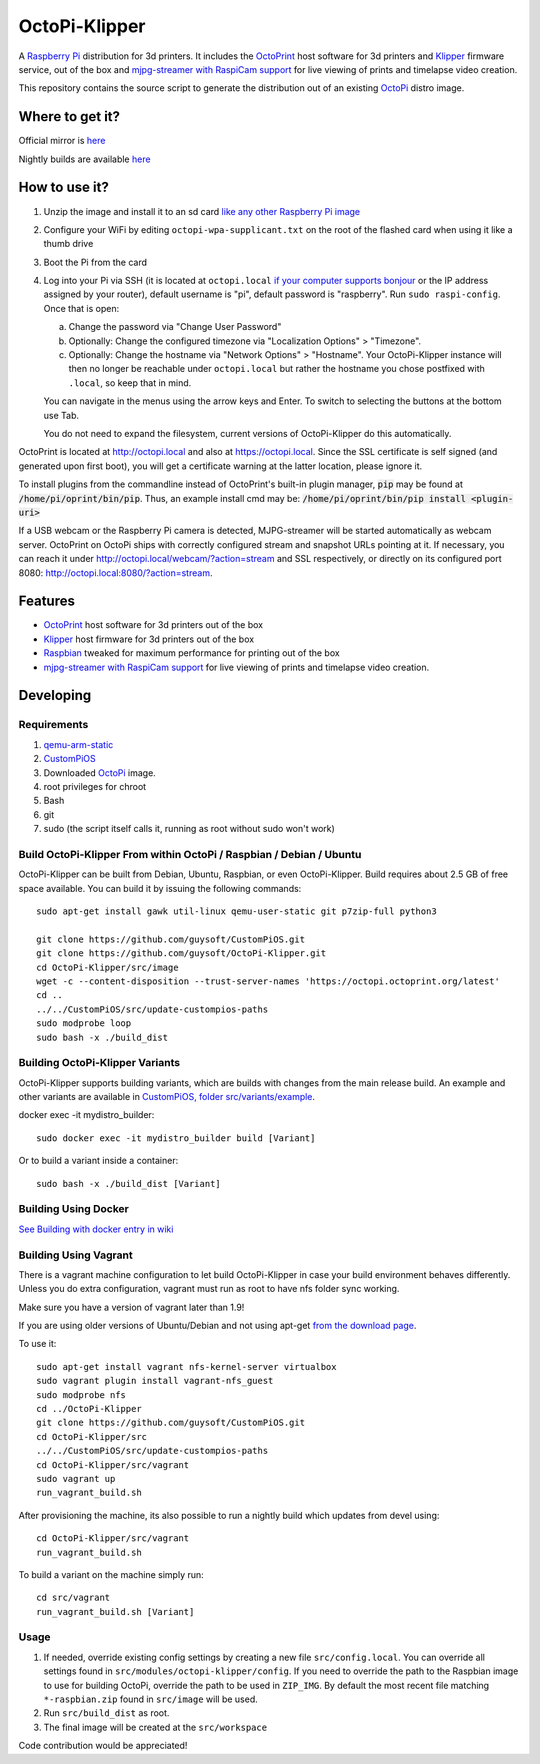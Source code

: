 OctoPi-Klipper
==============

.. image:: https://raw.githubusercontent.com/guysoft/OctoPi/devel/media/OctoPi.png
.. :scale: 50 %
.. :alt: OctoPi logo

A `Raspberry Pi <http://www.raspberrypi.org/>`_ distribution for 3d printers. It includes the `OctoPrint <http://octoprint.org>`_ host software for 3d printers and `Klipper <https://github.com/KevinOConnor/klipper/>`_ firmware service, out of the box and `mjpg-streamer with RaspiCam support <https://github.com/jacksonliam/mjpg-streamer>`_ for live viewing of prints and timelapse video creation.

This repository contains the source script to generate the distribution out of an existing `OctoPi <https://github.com/guysoft/OctoPi/>`_ distro image.

Where to get it?
----------------

Official mirror is `here <https://github.com/guysoft/OctoPi-Klipper/releases>`_

Nightly builds are available `here <https://github.com/guysoft/OctoPi/actions/workflows/build.yml?query=event%3Aschedule>`_

How to use it?
--------------

#. Unzip the image and install it to an sd card `like any other Raspberry Pi image <https://www.raspberrypi.org/documentation/installation/installing-images/README.md>`_
#. Configure your WiFi by editing ``octopi-wpa-supplicant.txt`` on the root of the flashed card when using it like a thumb drive
#. Boot the Pi from the card
#. Log into your Pi via SSH (it is located at ``octopi.local`` `if your computer supports bonjour <https://learn.adafruit.com/bonjour-zeroconf-networking-for-windows-and-linux/overview>`_ or the IP address assigned by your router), default username is "pi", default password is "raspberry". Run ``sudo raspi-config``. Once that is open:

   a. Change the password via "Change User Password"
   b. Optionally: Change the configured timezone via "Localization Options" > "Timezone".
   c. Optionally: Change the hostname via "Network Options" > "Hostname". Your OctoPi-Klipper instance will then no longer be reachable under ``octopi.local`` but rather the hostname you chose postfixed with ``.local``, so keep that in mind.
  
   You can navigate in the menus using the arrow keys and Enter. To switch to selecting the buttons at the bottom use Tab.
   
   You do not need to expand the filesystem, current versions of OctoPi-Klipper do this automatically.

OctoPrint is located at `http://octopi.local <http://octopi.local>`_ and also at `https://octopi.local <https://octopi.local>`_. Since the SSL certificate is self signed (and generated upon first boot), you will get a certificate warning at the latter location, please ignore it.

To install plugins from the commandline instead of OctoPrint's built-in plugin manager, :code:`pip` may be found at :code:`/home/pi/oprint/bin/pip`.  Thus, an example install cmd may be:  :code:`/home/pi/oprint/bin/pip install <plugin-uri>`

If a USB webcam or the Raspberry Pi camera is detected, MJPG-streamer will be started automatically as webcam server. OctoPrint on OctoPi ships with correctly configured stream and snapshot URLs pointing at it. If necessary, you can reach it under `http://octopi.local/webcam/?action=stream <http://octopi.local/webcam/?action=stream>`_ and SSL respectively, or directly on its configured port 8080: `http://octopi.local:8080/?action=stream <octopi.local:8080/?action=stream>`_.


Features
--------

* `OctoPrint <http://octoprint.org>`_ host software for 3d printers out of the box
* `Klipper <https://github.com/KevinOConnor/klipper/>`_ host firmware for 3d printers out of the box
* `Raspbian <http://www.raspbian.org/>`_ tweaked for maximum performance for printing out of the box
* `mjpg-streamer with RaspiCam support <https://github.com/jacksonliam/mjpg-streamer>`_ for live viewing of prints and timelapse video creation.

Developing
----------

Requirements
~~~~~~~~~~~~

#. `qemu-arm-static <http://packages.debian.org/sid/qemu-user-static>`_
#. `CustomPiOS <https://github.com/guysoft/CustomPiOS>`_
#. Downloaded `OctoPi <https://github.com/guysoft/OctoPi/>`_ image.
#. root privileges for chroot
#. Bash
#. git
#. sudo (the script itself calls it, running as root without sudo won't work)

Build OctoPi-Klipper From within OctoPi / Raspbian / Debian / Ubuntu
~~~~~~~~~~~~~~~~~~~~~~~~~~~~~~~~~~~~~~~~~~~~~~~~~~~~~~~~~~~~~~~~~~~~

OctoPi-Klipper can be built from Debian, Ubuntu, Raspbian, or even OctoPi-Klipper.
Build requires about 2.5 GB of free space available.
You can build it by issuing the following commands::

    sudo apt-get install gawk util-linux qemu-user-static git p7zip-full python3
    
    git clone https://github.com/guysoft/CustomPiOS.git
    git clone https://github.com/guysoft/OctoPi-Klipper.git
    cd OctoPi-Klipper/src/image
    wget -c --content-disposition --trust-server-names 'https://octopi.octoprint.org/latest'
    cd ..
    ../../CustomPiOS/src/update-custompios-paths
    sudo modprobe loop
    sudo bash -x ./build_dist
    
Building OctoPi-Klipper Variants
~~~~~~~~~~~~~~~~~~~~~~~~~~~~~~~~

OctoPi-Klipper supports building variants, which are builds with changes from the main release build. An example and other variants are available in `CustomPiOS, folder src/variants/example <https://github.com/guysoft/CustomPiOS/tree/CustomPiOS/src/variants/example>`_.

docker exec -it mydistro_builder::

    sudo docker exec -it mydistro_builder build [Variant]

Or to build a variant inside a container::

    sudo bash -x ./build_dist [Variant]
    
Building Using Docker
~~~~~~~~~~~~~~~~~~~~~~
`See Building with docker entry in wiki <https://github.com/guysoft/CustomPiOS/wiki/Building-with-Docker>`_
    
Building Using Vagrant
~~~~~~~~~~~~~~~~~~~~~~
There is a vagrant machine configuration to let build OctoPi-Klipper in case your build environment behaves differently. Unless you do extra configuration, vagrant must run as root to have nfs folder sync working.

Make sure you have a version of vagrant later than 1.9!

If you are using older versions of Ubuntu/Debian and not using apt-get `from the download page <https://www.vagrantup.com/downloads.html>`_.

To use it::
    
    sudo apt-get install vagrant nfs-kernel-server virtualbox
    sudo vagrant plugin install vagrant-nfs_guest
    sudo modprobe nfs
    cd ../OctoPi-Klipper
    git clone https://github.com/guysoft/CustomPiOS.git    
    cd OctoPi-Klipper/src
    ../../CustomPiOS/src/update-custompios-paths
    cd OctoPi-Klipper/src/vagrant
    sudo vagrant up
    run_vagrant_build.sh

After provisioning the machine, its also possible to run a nightly build which updates from devel using::

    cd OctoPi-Klipper/src/vagrant
    run_vagrant_build.sh
    
To build a variant on the machine simply run::

    cd src/vagrant
    run_vagrant_build.sh [Variant]
    

Usage
~~~~~

#. If needed, override existing config settings by creating a new file ``src/config.local``. You can override all settings found in ``src/modules/octopi-klipper/config``. If you need to override the path to the Raspbian image to use for building OctoPi, override the path to be used in ``ZIP_IMG``. By default the most recent file matching ``*-raspbian.zip`` found in ``src/image`` will be used.
#. Run ``src/build_dist`` as root.
#. The final image will be created at the ``src/workspace``

Code contribution would be appreciated!
